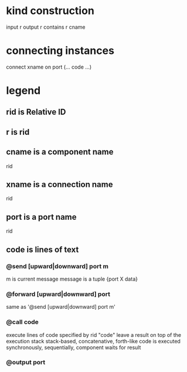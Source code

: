 * kind construction
  input r
  output r
  contains r cname
* connecting instances
  connect xname on port (... code ...)

* legend
** rid is Relative ID
** r is rid
** cname is a component name
   rid
** xname is a connection name
   rid
** port is a port name
   rid
** code is lines of text
*** @send [upward|downward] port m
    m is current message
    message is a tuple {port X data}
*** @forward [upward|downward] port
    same as '@send [upward|downward] port m'
*** @call code
    execute lines of code specified by rid "code"
    leave a result on top of the execution stack
    stack-based, concatenative, forth-like
    code is executed synchronously, sequentially, component waits for result
*** @output port

